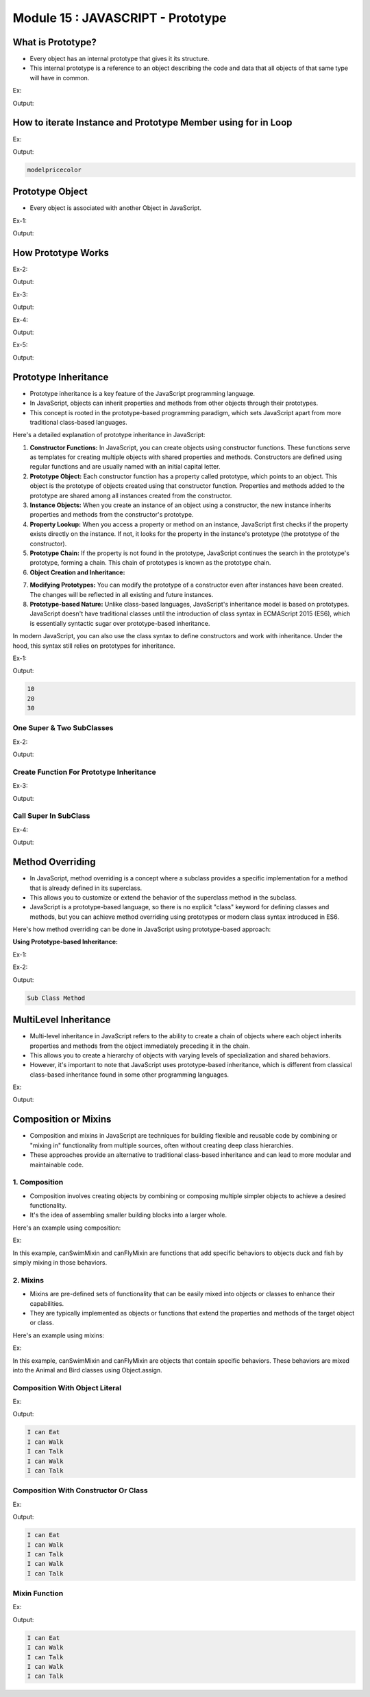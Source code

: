 Module 15 : JAVASCRIPT - Prototype
==================================

What is Prototype?
------------------

- Every object has an internal prototype that gives it its structure.
- This internal prototype is a reference to an object describing the code and data that all objects of that same type will have in common.

Ex:

.. code-block:: HTML
   :linenos:

    <!DOCTYPE html>
    <html>
        <head><title>Techno Dexterous</title>
        </head>
        <body>
            <script>
                var  Mobile = function(model_no){
                    // Instance Member
                    this.model = model_no;
                    this.price = 3000;
                };
                var samsung = new Mobile('Galaxy');
                var nokia = new Mobile('3310');			
                // classname.prototype.key = 'value';
                // Prototype Member
                Mobile.prototype.color = 'white';
                
                document.write(samsung.color);
                console.log(samsung);
            </script>
        </body>
    </html>

Output:

.. image:: D:/Courses/Javascript_images/prototype.png
   :width: 800

How to iterate Instance and Prototype Member using for in Loop
--------------------------------------------------------------

Ex:

.. code-block:: HTML
   :linenos:

    <!DOCTYPE html>
    <html>
        <head><title>Techno Dexterous</title>
        </head>
        <body>
            <script>
                var  Mobile = function(model_no){
                    // Instance Member
                    this.model = model_no;
                    this.price = 3000;
                };
                var samsung = new Mobile('Galaxy');
                var nokia = new Mobile('3310');			
                // classname.prototype.key = 'value';
                // Prototype Member
                Mobile.prototype.color = 'white';
                for (var key in samsung){
                    document.write(key);
                }
            </script>
        </body>
    </html>

Output:

.. code-block:: HTML

    modelpricecolor

Prototype Object
----------------

- Every object is associated with another Object in JavaScript.

Ex-1:

.. code-block:: HTML
   :linenos:

    <!DOCTYPE html>
    <html>
        <head >
            <title>Techno Dexterous</title>
        </head>
        <body>
            <p id="myp" class="myclass1" style= "color:yellowgreen;">Paragraph</p>
            <script>
                // It will return Object.prototype
                console.log(Object.prototype);

                // creating an empty object and prototype object of this 
                // object is Object.prototype
                var b = {};

                // We are checking what is the Prototype Object of b which 
                // should be Object.prototype
                // b will inherit all properties of Object.prototype Object
                console.log(Object.getPrototypeOf(b)); 

                // Further check what is the Prototype Object of Object.prototype it should be null
                console.log(Object.getPrototypeOf(Object.prototype)); 

                // Check the above stuff with new operator
                var b1 = new Object();
                console.log(Object.getPrototypeOf(b1));

                // checking with Array
                // First check what is the Array.prototype
                console.log(Array.prototype);

                // creating empty Array Object
                var b2 = new Array();

                // check what is the Prototype of Object b2
                // it will be Array.Prototype
                console.log(Object.getPrototypeOf(b2));

                // Now check what is the Prototype Object of Array.prototype
                console.log(Object.getPrototypeOf(Array.prototype));
            </script>
        </body>
    </html>

Output:

.. image:: D:/Courses/Javascript_images/prototype_1.png
   :width: 800

How Prototype Works
-------------------

Ex-2:

.. code-block:: HTML
   :linenos:

    <!DOCTYPE html>
    <html>

    <head>
        <title>Techno Dexterous</title>
    </head>

    <body>
        <script>
            function Mobile(){

            }
            // Mobile is the object created by Function which is actually Function itself
            console.log(Mobile);

            // prototype is a property of Mobile which points to the Prototype Object of Mobile
            console.log(Mobile.prototype);  // it will show Prototype Object of Mobile Function

            // Creating a new Object using new keyword
            var lg = new Mobile();

            // When you create a new object of that function using new keyword JS Engine creates an object and sets a property named __proto__ which points to its function’s prototype object
            console.log(lg.__proto__);                // Mobile.prototype

            // Verifying all stuffs
            console.log(lg.__proto__ === Mobile.prototype);     // true
            console.log(Mobile === lg.__proto__.constructor);      // true
            console.log(Mobile === Mobile.prototype.constructor);   // true
        </script>
    </body>

    </html>

Output:

.. image:: D:/Courses/Javascript_images/prototype_2.png
   :width: 800

Ex-3:

.. code-block:: HTML
   :linenos:

    <!DOCTYPE html>
    <html>

    <head>
        <title>Techno Dexterous</title>
    </head>

    <body>
        <script>
            function Mobile(){
            }
            // Creating a new Object using new keyword
            var lg = new Mobile();
            // This will show undefined becoz a is neither defined in the funtion nor in the function's prototype
            // it first checks if lg object have property a as it doesn't have it so it go to its prototype object pointed by __proto__ and ask him if he has property a as it also doesn't have it so finally we receive undefined. This is how it works behind the browser and JS Engine is the responsible for this task
            console.log(lg.a);
        </script>
    </body>

    </html>

Output:

.. image:: D:/Courses/Javascript_images/prototype_3.png
   :width: 800

Ex-4:

.. code-block:: HTML
   :linenos:

    <!DOCTYPE html>
    <html>

    <head>
        <title>Techno Dexterous</title>
    </head>

    <body>
        <script>
            function Mobile(){
            }
            // This property is defined in Function's Prototype Object so all Objects will have access to this property and this is just one single property for all objects. It doesn't make copies for objects separately. usually we defined methods as a prototype method member rather than Prototype variable memeber
            Mobile.prototype.a = 10;   

            // Creating a new Object using new keyword
            var lg = new Mobile();

            // It first checks if lg object have property a as it doesn't have it so it go to its prototype object pointed by __proto__ and ask him if he has property a as it has so finally we receive 10. This is how it works behind the browser and JS Engine is the responsible for this task
            console.log(lg.a);
        </script>
    </body>

    </html>

Output:

.. image:: D:/Courses/Javascript_images/prototype_4.png
   :width: 800

Ex-5:

.. code-block:: HTML
   :linenos:

    <!DOCTYPE html>
    <html>

    <head>
        <title>Techno Dexterous</title>
    </head>

    <body>
        <script>
            function Mobile(){
                this.a = 20;
            }
            // This property is defined in Function's Prototype Object so all Objects will have access to this property and this is just one single property for all objects. It doesn't make copies for objects separately. usually we defined methods as a prototype method member rather than Prototype variable memeber
            Mobile.prototype.a = 10;   

            // Creating a new Object using new keyword
            var lg = new Mobile();

            // It first checks if lg object have property a as it has so it will return 10 and will stop checking further in the prototype object
            console.log(lg.a);      // 20
        </script>
    </body>

    </html>

Output:

.. image:: D:/Courses/Javascript_images/prototype_5.png
   :width: 800

Prototype Inheritance
---------------------

- Prototype inheritance is a key feature of the JavaScript programming language.
- In JavaScript, objects can inherit properties and methods from other objects through their prototypes.
- This concept is rooted in the prototype-based programming paradigm, which sets JavaScript apart from more traditional class-based languages.

Here's a detailed explanation of prototype inheritance in JavaScript:

1. **Constructor Functions:** In JavaScript, you can create objects using constructor functions. These functions serve as templates for creating multiple objects with shared properties and methods. Constructors are defined using regular functions and are usually named with an initial capital letter.
2. **Prototype Object:** Each constructor function has a property called prototype, which points to an object. This object is the prototype of objects created using that constructor function. Properties and methods added to the prototype are shared among all instances created from the constructor.
3. **Instance Objects:** When you create an instance of an object using a constructor, the new instance inherits properties and methods from the constructor's prototype.
4. **Property Lookup:** When you access a property or method on an instance, JavaScript first checks if the property exists directly on the instance. If not, it looks for the property in the instance's prototype (the prototype of the constructor).
5. **Prototype Chain:** If the property is not found in the prototype, JavaScript continues the search in the prototype's prototype, forming a chain. This chain of prototypes is known as the prototype chain.
6. **Object Creation and Inheritance:**

.. code-block:: javascript
   :linenos:

    // Constructor function
    function Person(name) {
        this.name = name;
    }

    // Adding a method to the prototype
    Person.prototype.sayHello = function() {
        console.log(`Hello, my name is ${this.name}`);
    };

    // Creating instances
    const person1 = new Person("Alice");
    const person2 = new Person("Bob");

    person1.sayHello(); // Output: Hello, my name is Alice
    person2.sayHello(); // Output: Hello, my name is Bob

7. **Modifying Prototypes:** You can modify the prototype of a constructor even after instances have been created. The changes will be reflected in all existing and future instances.
8. **Prototype-based Nature:** Unlike class-based languages, JavaScript's inheritance model is based on prototypes. JavaScript doesn't have traditional classes until the introduction of class syntax in ECMAScript 2015 (ES6), which is essentially syntactic sugar over prototype-based inheritance.

In modern JavaScript, you can also use the class syntax to define constructors and work with inheritance. Under the hood, this syntax still relies on prototypes for inheritance.

Ex-1:

.. code-block:: HTML
   :linenos:

    <!DOCTYPE html>
    <html>

    <head>
        <title>Techno Dexterous</title>
    </head>

    <body>
        <script>
            // Super Class
            var Mobile = function(){
                this.a = 10;
            }
            
            // Prototype Property of Mobile
            Mobile.prototype.z = 30;

            // Sub Class
            var Samsung = function(){
                // It initialize and call Super class constructor without this you can not access super class property using sub class object
                Mobile.call(this);      
                this.b = 20;
            }

            // Prototype Inheritance
            Samsung.prototype = Object.create(Mobile.prototype);
            Samsung.prototype.constructor = Samsung;

            var s = new Samsung();
            document.write(s.a + "<br>");
            document.write(s.b + "<br>");
            document.write(s.z + "<br>");
        </script>
    </body>

    </html>

Output:

.. code-block:: HTML

    10
    20
    30

One Super & Two SubClasses
^^^^^^^^^^^^^^^^^^^^^^^^^^

Ex-2:

.. code-block:: HTML
   :linenos:

    <!DOCTYPE html>
    <html>
        <head><title>Techno Dexterous</title>
        </head>
        <body>
            <script>
                // Super Class
                var Mobile = function(){

                }
                Mobile.prototype.getModel = function(){ return this.model; }

                // Sub Class
                var Samsung = function(model, price){
                    this.model = model;
                    this.price = price;
                }

                // Sub Class
                var Lenovo = function(model){
                    this.model = model;
                }
                
                // inheritance 
                Samsung.prototype = Object.create(Mobile.prototype);
                Samsung.prototype.constructor = Samsung;
                Lenovo.prototype = Object.create(Mobile.prototype);
                Lenovo.prototype.constructor = Lenovo;

                // always write child prototype after inheritance else it wont work
                Samsung.prototype.getPrice = function(){ return this.price; }

                var galaxy = new Samsung("Galaxy", 3000);
                var phab2 = new Lenovo('Phab 2')

                console.log(galaxy.getModel());
                console.log(galaxy.getPrice());
                console.log(phab2.getModel());
            </script>
        </body>
    </html>

Output:

.. image:: D:/Courses/Javascript_images/prototype_6.png
   :width: 800

Create Function For Prototype Inheritance
^^^^^^^^^^^^^^^^^^^^^^^^^^^^^^^^^^^^^^^^^

Ex-3:

.. code-block:: HTML
   :linenos:

    <!DOCTYPE html>
    <html>

    <head>
        <title>Techno Dexterous</title>
    </head>

    <body>
        <script>
            // Function for inheritance
            function extend(Child, Parent) {
                Child.prototype = Object.create(Parent.prototype);
                Child.prototype.constructor = Child;
            }
            var Mobile = function () {

            }
            Mobile.prototype.getModel = function () {
                return this.model;
            }

            var Samsung = function (model, price) {
                this.model = model;
                this.price = price;
            }

            var Lenovo = function (model) {
                this.model = model;
            }

            // inheritance 
            extend(Samsung, Mobile);
            extend(Lenovo, Mobile);

            // always write child prototype after inheritance else it wont work
            Samsung.prototype.getPrice = function () {
                return this.price;
            }

            var galaxy = new Samsung("Galaxy", 3000);
            var phab2 = new Lenovo('Phab 2')

            console.log(galaxy.getModel());
            console.log(galaxy.getPrice());
            console.log(phab2.getModel());
        </script>
    </body>

    </html>

Output:

.. image:: D:/Courses/Javascript_images/prototype_7.png
   :width: 800

Call Super In SubClass
^^^^^^^^^^^^^^^^^^^^^^

Ex-4:

.. code-block:: HTML
   :linenos:

    <!DOCTYPE html>
    <html>
        <head><title>Techno Dexterous</title>
        </head>
        <body>
            <script>
                var Mobile = function(model){
                        this.model = model;
                }
                Mobile.prototype.getModel = function(){ return this.model; }

                var Samsung = function(model, price){
                    Mobile.call(this, model)
                    this.price = price;
                }

                // inheritance 
                Samsung.prototype = Object.create(Mobile.prototype);
                Samsung.prototype.constructor = Samsung;

                var galaxy = new Samsung("Galaxy", 3000);

                console.log(galaxy.getModel());
                console.log(galaxy.model);
            </script>
        </body>
    </html>

Output:

.. image:: D:/Courses/Javascript_images/prototype_8.png
   :width: 800

Method Overriding
-----------------

- In JavaScript, method overriding is a concept where a subclass provides a specific implementation for a method that is already defined in its superclass.
- This allows you to customize or extend the behavior of the superclass method in the subclass.
- JavaScript is a prototype-based language, so there is no explicit "class" keyword for defining classes and methods, but you can achieve method overriding using prototypes or modern class syntax introduced in ES6.

Here's how method overriding can be done in JavaScript using prototype-based approach:

**Using Prototype-based Inheritance:**

Ex-1:

.. code-block:: javascript
   :linenos:

    // Define a superclass
    function Animal(name) {
    this.name = name;
    }

    // Add a method to the superclass
    Animal.prototype.makeSound = function() {
    console.log("Animal makes a sound");
    };

    // Define a subclass that inherits from Animal
    function Dog(name) {
    Animal.call(this, name);
    }

    // Inherit methods from the superclass
    Dog.prototype = Object.create(Animal.prototype);

    // Override the makeSound method in the subclass
    Dog.prototype.makeSound = function() {
    console.log("Dog barks");
    };

    // Create instances of Animal and Dog
    const genericAnimal = new Animal("Generic Animal");
    const myDog = new Dog("Buddy");

    // Call the overridden method
    genericAnimal.makeSound(); // Output: Animal makes a sound
    myDog.makeSound(); // Output: Dog barks

Ex-2:

.. code-block:: HTML
   :linenos:

    <!DOCTYPE html>
    <html>
        <head><title>Techno Dexterous</title>
        </head>
        <body>
            <script>
                // Function for inheritance
                function extend(Child, Parent){
                    Child.prototype = Object.create(Parent.prototype);
                    Child.prototype.constructor = Child;
                }
                
                // Super Class
                var Mobile = function() {
                }
                // Prototype Member
                Mobile.prototype.show = function(){
                    return "Super Class Method";
                }
                
                // Sub Class
                var Samsung = function(){
                }
                
                // sub class Samsung extending super class Mobile
                extend(Samsung, Mobile);
                
                // Prototype Member for Sub Class
                Samsung.prototype.show = function(){
                    return "Sub Class Method";
                }
                
                // Creating object of sub class Samsung
                var sam = new Samsung();
                
                // Accessing super class property model
                // using sub class object
                document.write(sam.show());	
            </script>
        </body>
    </html>

Output:

.. code-block:: HTML

    Sub Class Method

MultiLevel Inheritance
----------------------

- Multi-level inheritance in JavaScript refers to the ability to create a chain of objects where each object inherits properties and methods from the object immediately preceding it in the chain.
- This allows you to create a hierarchy of objects with varying levels of specialization and shared behaviors.
- However, it's important to note that JavaScript uses prototype-based inheritance, which is different from classical class-based inheritance found in some other programming languages.

Ex:

.. code-block:: HTML
   :linenos:

    <!DOCTYPE html>
    <html>

    <head>
        <title>Techno Dexterous</title>
    </head>

    <body>
        <script>
            // Super Class
            var Mobile = function(){
                this.a = 10;
            }
            
            // Prototype Property of Mobile
            Mobile.prototype.z = 30;

            // Sub Class
            var Samsung = function(){
                // It calls Super class constructor and initialize property without this you can not access super class property using sub class object
                Mobile.call(this);      
                this.b = 20;
            }

            var Galaxy = function(){
                Samsung.call(this);
                this.c = 100;
            }

            // Prototype Inheritance
            Samsung.prototype = Object.create(Mobile.prototype);
            Samsung.prototype.constructor = Samsung;

            Galaxy.prototype = Object.create(Samsung.prototype);
            Galaxy.prototype.constructor = Galaxy;

            var m = new Mobile();
            var s = new Samsung();
            var g = new Galaxy();

            document.write("Galaxy Object can access <br>")
            document.write("Mobile A: " + g.a + "<br>");
            document.write("Samsung B: " + g.b + "<br> ");
            document.write("Mobile Prototype Z: " + g.z + "<br>");
            document.write("Galaxy C: " + g.c + "<br> <br>");

            document.write("Samsung Object can access <br>");
            document.write("Mobile A: " + s.a + "<br>");
            document.write("Samsung B: " + s.b + "<br> ");
            document.write("Mobile Prototype Z: " + s.z + "<br>");
            document.write("Galaxy C: " + s.c + "<br><br>");

            document.write("Mobile Object can access <br>");
            document.write("Mobile A: " + m.a + "<br>");
            document.write("Samsung B: " + m.b + "<br> ");
            document.write("Mobile Prototype Z: " + m.z + "<br>");
            document.write("Galaxy C: " + m.c + "<br><br>");
        </script>
    </body>

    </html>

Output:

.. image:: D:/Courses/Javascript_images/prototype_9.png
   :width: 800

Composition or Mixins
---------------------

- Composition and mixins in JavaScript are techniques for building flexible and reusable code by combining or "mixing in" functionality from multiple sources, often without creating deep class hierarchies.
- These approaches provide an alternative to traditional class-based inheritance and can lead to more modular and maintainable code.

1. Composition
^^^^^^^^^^^^^^

- Composition involves creating objects by combining or composing multiple simpler objects to achieve a desired functionality.
- It's the idea of assembling smaller building blocks into a larger whole.

Here's an example using composition:

Ex:

.. code-block:: javascript
   :linenos:

    function canSwimMixin(obj) {
    obj.swim = function () {
        console.log(`${this.name} is swimming.`);
    };
    }

    function canFlyMixin(obj) {
    obj.fly = function () {
        console.log(`${this.name} is flying.`);
    };
    }

    const duck = { name: 'Duck' };
    const fish = { name: 'Fish' };

    canSwimMixin(duck);
    canFlyMixin(duck);
    canSwimMixin(fish);

    duck.swim(); // Duck is swimming.
    duck.fly();  // Duck is flying.
    fish.swim(); // Fish is swimming.

In this example, canSwimMixin and canFlyMixin are functions that add specific behaviors to objects duck and fish by simply mixing in those behaviors.

2. Mixins
^^^^^^^^^

- Mixins are pre-defined sets of functionality that can be easily mixed into objects or classes to enhance their capabilities.
- They are typically implemented as objects or functions that extend the properties and methods of the target object or class.

Here's an example using mixins:

Ex:

.. code-block:: javascript
   :linenos:

    const canSwimMixin = {
    swim() {
        console.log(`${this.name} is swimming.`);
    },
    };

    const canFlyMixin = {
    fly() {
        console.log(`${this.name} is flying.`);
    },
    };

    class Animal {
    constructor(name) {
        this.name = name;
    }
    }

    Object.assign(Animal.prototype, canSwimMixin);

    class Bird extends Animal {}

    Object.assign(Bird.prototype, canFlyMixin);

    const duck = new Bird('Duck');
    const fish = new Animal('Fish');

    duck.fly();  // Duck is flying.
    fish.swim(); // Fish is swimming.

In this example, canSwimMixin and canFlyMixin are objects that contain specific behaviors. These behaviors are mixed into the Animal and Bird classes using Object.assign.

Composition With Object Literal
^^^^^^^^^^^^^^^^^^^^^^^^^^^^^^^

Ex:

.. code-block:: HTML
   :linenos:

    <!DOCTYPE html>
    <html>
        <head><title>Techno Dexterous</title>
        </head>
        <body>
            <script>
                // Composition or Mixins
                // Object.assign(target, source1, source_n)
                var eating = {
                    eat: function(){
                        return "I can Eat <br>";
                    }
                };
                var walking = {
                    walk: function(){
                        return "I can Walk <br>";
                    }
                };
                var talking = {
                    talk: function(){
                        return "I can Talk <br>";
                    }
                };
                
                var Rahul = Object.assign({}, eating, walking, talking);
                var RoboCop = Object.assign({}, walking, talking);
                document.write(Rahul.eat());
                document.write(Rahul.walk());
                document.write(Rahul.talk());

                document.write(RoboCop.walk());
                document.write(RoboCop.talk());	
            </script>
        </body>
    </html>

Output:

.. code-block:: HTML

    I can Eat
    I can Walk
    I can Talk
    I can Walk
    I can Talk

Composition With Constructor Or Class
^^^^^^^^^^^^^^^^^^^^^^^^^^^^^^^^^^^^^

Ex:

.. code-block:: HTML
   :linenos:

    <!DOCTYPE html>
    <html>
        <head><title>Techno Dexterous</title>
        </head>
        <body>
            <script>
                // Composition or Mixins
                // Object.assign(target, source1, source_n)
                
                // Eating Feature 
                var eating = {
                    eat: function(){
                        return "I can Eat <br>";
                    }
                };
                
                // Walking Feature
                var walking = {
                    walk: function(){
                        return "I can Walk <br>";
                    }
                };
                
                // Talking Feature
                var talking = {
                    talk: function(){
                        return "I can Talk <br>";
                    }
                };
                
                // Human Class
                var Human = function (){
                }
                
                // Compositing Features to Human
                Object.assign(Human.prototype, eating, walking, talking);
                
                // Robot Class
                var Robot = function () {
                }
                
                // Compositing Features to Robot
                Object.assign(Robot.prototype, walking, talking);
                
                // Creating Objects 
                var Rahul = new Human();
                var RoboCop = new Robot();
                
                // Using Features
                document.write(Rahul.eat());
                document.write(Rahul.walk());
                document.write(Rahul.talk());

                document.write(RoboCop.walk());
                document.write(RoboCop.talk());	
            </script>
        </body>
    </html>

Output:

.. code-block:: HTML

    I can Eat
    I can Walk
    I can Talk
    I can Walk
    I can Talk

Mixin Function
^^^^^^^^^^^^^^

Ex:

.. code-block:: HTML
   :linenos:

    <!DOCTYPE html>
    <html>
        <head><title>Techno Dexterous</title>
        </head>
        <body>
            <script>
                // Composition or Mixins
                // Object.assign(target, source1, source_n)
                
                // Creating Mixing Function
                function mixin (target, ...sources) {
                    Object.assign(target, ...sources);
                }
                
                // Eating Feature 
                var eating = {
                    eat: function(){
                        return "I can Eat <br>";
                    }
                };
                
                // Walking Feature
                var walking = {
                    walk: function(){
                        return "I can Walk <br>";
                    }
                };
                
                // Talking Feature
                var talking = {
                    talk: function(){
                        return "I can Talk <br>";
                    }
                };
                
                // Human Class
                var Human = function (){
                }
                
                // Compositing Features to Human
                mixin(Human.prototype, eating, walking, talking);
                
                // Robot Class
                var Robot = function () {
                }
                
                // Compositing Features to Robot
                mixin(Robot.prototype, walking, talking);
                
                // Creating Objects 
                var Rahul = new Human();
                var RoboCop = new Robot();
                
                // Using Features
                document.write(Rahul.eat());
                document.write(Rahul.walk());
                document.write(Rahul.talk());

                document.write(RoboCop.walk());
                document.write(RoboCop.talk());	
            </script>
        </body>
    </html>

Output:

.. code-block:: HTML

    I can Eat
    I can Walk
    I can Talk
    I can Walk
    I can Talk

